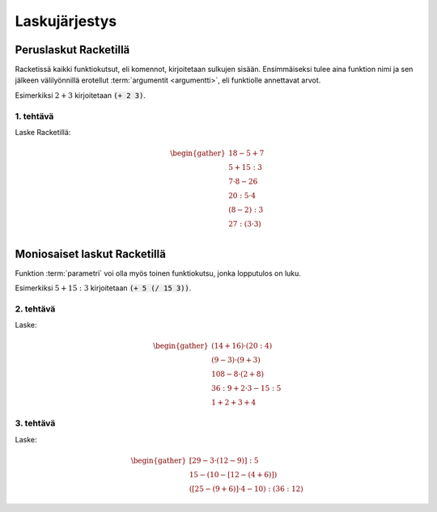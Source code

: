 Laskujärjestys
==============

Peruslaskut Racketillä
----------------------

Racketissä kaikki funktiokutsut, eli komennot, kirjoitetaan sulkujen sisään.
Ensimmäiseksi tulee aina funktion nimi ja sen jälkeen välilyönnillä erotellut :term:`argumentit <argumentti>`,
eli funktiolle annettavat arvot.

Esimerkiksi :math:`2+3` kirjoitetaan :code:`(+ 2 3)`.

1. tehtävä
**********
Laske Racketillä:

.. math::

    \begin{gather}
    18 - 5 + 7 \\
    5 + 15 : 3 \\
    7 · 8 - 26 \\
    20 : 5 · 4 \\
    (8 - 2) : 3 \\
    27 : (3 · 3) \\
    \end{gather}

Moniosaiset laskut Racketillä
-----------------------------
Funktion :term:`parametri` voi olla myös toinen funktiokutsu, jonka lopputulos on luku.

Esimerkiksi :math:`5 + 15:3` kirjoitetaan :code:`(+ 5 (/ 15 3))`.

2. tehtävä
**********
Laske:

.. math::
    \begin{gather}
    (14 + 16) · (20 : 4) \\
    (9 - 3) · (9 + 3) \\
    108 - 8 · (2 + 8) \\
    36 : 9 + 2 · 3 - 15 : 5 \\
    1 + 2 + 3 + 4
    \end{gather}

.. todo::

    Minne kasata opettajalle huomioitavia asioita, kuten (+ 1 2 3 4) tässä?


3. tehtävä
**********
Laske:

.. math::
    \begin{gather}
    [29 - 3 · (12 - 9)] : 5 \\
    15 - (10 - [12 - (4 + 6)]) \\
    ([25 - (9 + 6)]· 4 - 10) : (36 : 12)
    \end{gather}

.. todo::

    Eri virhetilanteiden kokeiluja: puuttuva sulku, liikaa sulkuja,
    (1), väärä funktion nimi jne.
